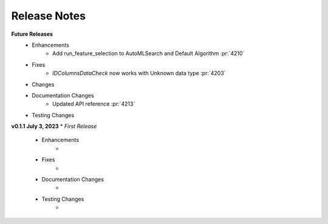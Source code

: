 Release Notes
-------------
**Future Releases**
    * Enhancements
        * Add run_feature_selection to AutoMLSearch and Default Algorithm :pr:`4210`
    * Fixes
        * `IDColumnsDataCheck` now works with Unknown data type :pr:`4203`
    * Changes
    * Documentation Changes
        * Updated API reference :pr:`4213`
    * Testing Changes


**v0.1.1 July 3, 2023**
* *First Release*
    * Enhancements
        * 
    * Fixes
        * 
    * Documentation Changes
        * 
    * Testing Changes
        * 
